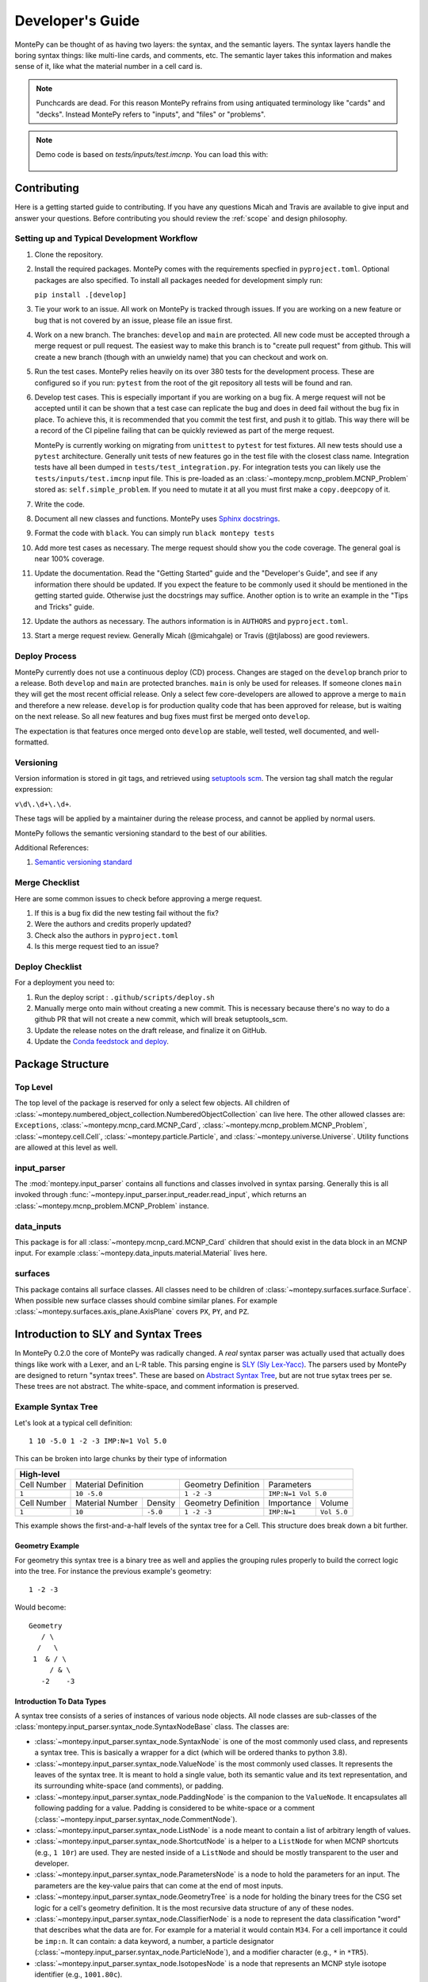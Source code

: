 .. meta::
   :description lang=en:
        This guide provides details on how MontePy works,
        and guidance on how to make contributions.
        MontePy is the most user-friendly Python library for reading, editing, and writing MCNP input files.

Developer's Guide
=================

MontePy can be thought of as having two layers: the syntax, and the semantic layers.
The syntax layers handle the boring syntax things: like multi-line cards, and comments, etc.
The semantic layer takes this information and makes sense of it, like what the material number in a cell card is.

.. note::

   Punchcards are dead.
   For this reason MontePy refrains from using antiquated terminology like "cards" and "decks".
   Instead MontePy refers to "inputs", and "files" or "problems". 

.. note:: 
   Demo code is based on `tests/inputs/test.imcnp`. 
   You can load this with:

    .. testcode::

        import montepy
        problem = montepy.read_input("tests/inputs/test.imcnp")

Contributing
------------

Here is a getting started guide to contributing. 
If you have any questions Micah and Travis are available to give input and answer your questions.
Before contributing you should review the :ref:`scope` and design philosophy.

Setting up and Typical Development Workflow
^^^^^^^^^^^^^^^^^^^^^^^^^^^^^^^^^^^^^^^^^^^

#. Clone the repository.

#. Install the required packages. 
   MontePy comes with the requirements specfied in ``pyproject.toml``.
   Optional packages are also specified.
   To install all packages needed for development simply run: 
   
   ``pip install .[develop]``

#. Tie your work to an issue. All work on MontePy is tracked through issues. 
   If you are working on a new feature or bug that is not covered by an issue, please file an issue first.

#. Work on a new branch. The branches: ``develop`` and ``main`` are protected. 
   All new code must be accepted through a merge request or pull request. 
   The easiest way to make this branch is to "create pull request" from github.
   This will create a new branch (though with an unwieldy name) that you can checkout and work on.

#. Run the test cases. MontePy relies heavily on its over 380 tests for the development process.
   These are configured so if you run: ``pytest`` from the root of the git repository 
   all tests will be found and ran.

#. Develop test cases. This is especially important if you are working on a bug fix.
   A merge request will not be accepted until it can be shown that a test case can replicate the 
   bug and does in deed fail without the bug fix in place.
   To achieve this, it is recommended that you commit the test first, and push it to gitlab.
   This way there will be a record of the CI pipeline failing that can be quickly reviewed as part of the merge request.

   MontePy is currently working on migrating from ``unittest`` to ``pytest`` for test fixtures.
   All new tests should use a ``pytest`` architecture.
   Generally unit tests of new features go in the test file with the closest class name. 
   Integration tests have all been dumped in ``tests/test_integration.py``. 
   For integration tests you can likely use the ``tests/inputs/test.imcnp`` input file.
   This is pre-loaded as an :class:`~montepy.mcnp_problem.MCNP_Problem` stored as: ``self.simple_problem``.
   If you need to mutate it at all you must first make a ``copy.deepcopy`` of it.

#. Write the code.

#. Document all new classes and functions. MontePy uses `Sphinx docstrings <https://sphinx-rtd-tutorial.readthedocs.io/en/latest/docstrings.html>`_.

#. Format the code with ``black``. You can simply run ``black montepy tests``

#. Add more test cases as necessary. The merge request should show you the code coverage.
   The general goal is near 100\% coverage.

#. Update the documentation. Read the "Getting Started" guide and the "Developer's Guide", and see if any information there should be updated.
   If you expect the feature to be commonly used it should be mentioned in the getting started guide.
   Otherwise just the docstrings may suffice.
   Another option is to write an example in the "Tips and Tricks" guide.

#. Update the authors as necessary. 
   The authors information is in ``AUTHORS`` and ``pyproject.toml``. 

#. Start a merge request review. Generally Micah (@micahgale) or Travis (@tjlaboss) are good reviewers.


Deploy Process
^^^^^^^^^^^^^^
MontePy currently does not use a continuous deploy (CD) process.
Changes are staged on the ``develop`` branch prior to a release.
Both ``develop`` and ``main`` are protected branches.
``main`` is only be used for releases.
If someone clones ``main`` they will get the most recent official release.
Only a select few core-developers are allowed to approve a merge to ``main`` and therefore a new release.
``develop`` is for production quality code that has been approved for release,
but is waiting on the next release.
So all new features and bug fixes must first be merged onto ``develop``. 

The expectation is that features once merged onto ``develop`` are stable,
well tested, well documented, and well-formatted.

Versioning
^^^^^^^^^^

Version information is stored in git tags,
and retrieved using `setuptools scm <https://setuptools-scm.readthedocs.io/en/latest/>`_.
The version tag shall match the regular expression:

``v\d\.\d+\.\d+``.

These tags will be applied by a maintainer during the release process,
and cannot be applied by normal users.

MontePy follows the semantic versioning standard to the best of our abilities. 

Additional References:

#. `Semantic versioning standard <https://semver.org/>`_

Merge Checklist
^^^^^^^^^^^^^^^

Here are some common issues to check before approving a merge request.

#. If this is a bug fix did the new testing fail without the fix?
#. Were the authors and credits properly updated?
#. Check also the authors in ``pyproject.toml``
#. Is this merge request tied to an issue?

Deploy Checklist
^^^^^^^^^^^^^^^^

For a deployment you need to:

#. Run the deploy script : ``.github/scripts/deploy.sh``
#. Manually merge onto main without creating a new commit. 
   This is necessary because there's no way to do a github PR that will not create a new commit, which will break setuptools_scm.
#. Update the release notes on the draft release, and finalize it on GitHub.
#. Update the `Conda feedstock and deploy <https://github.com/conda-forge/montepy-feedstock>`_. 

Package Structure
-----------------

Top Level 
^^^^^^^^^
The top level of the package is reserved for only a select few objects.
All children of :class:`~montepy.numbered_object_collection.NumberedObjectCollection` can live here.
The other allowed classes are: ``Exceptions``, :class:`~montepy.mcnp_card.MCNP_Card`, :class:`~montepy.mcnp_problem.MCNP_Problem`, :class:`~montepy.cell.Cell`,
:class:`~montepy.particle.Particle`, and :class:`~montepy.universe.Universe`.
Utility functions are allowed at this level as well.


input_parser
^^^^^^^^^^^^
The :mod:`montepy.input_parser` contains all functions and classes involved in syntax parsing.
Generally this is all invoked through :func:`~montepy.input_parser.input_reader.read_input`,
which returns an :class:`~montepy.mcnp_problem.MCNP_Problem` instance.


data_inputs
^^^^^^^^^^^
This package is for all :class:`~montepy.mcnp_card.MCNP_Card` children that should exist
in the data block in an MCNP input. 
For example :class:`~montepy.data_inputs.material.Material` lives here.

surfaces
^^^^^^^^
This package contains all surface classes.
All classes need to be children of :class:`~montepy.surfaces.surface.Surface`.
When possible new surface classes should combine similar planes.
For example :class:`~montepy.surfaces.axis_plane.AxisPlane` covers ``PX``, ``PY``, and ``PZ``.


Introduction to SLY and Syntax Trees
------------------------------------

In MontePy 0.2.0 the core of MontePy was radically changed. 
A *real* syntax parser was actually used that actually does things like work with a Lexer, and an L-R table.
This parsing engine is `SLY (Sly Lex-Yacc) <https://sly.readthedocs.io/en/latest/>`_.
The parsers used by MontePy are designed to return "syntax trees".
These are based on `Abstract Syntax Tree <https://en.wikipedia.org/wiki/Abstract_syntax_tree>`_, but are not true sytax trees per se.
These trees are not abstract. The white-space, and comment information is preserved.

Example Syntax Tree
^^^^^^^^^^^^^^^^^^^

Let's look at a typical cell definition::

        1 10 -5.0 1 -2 -3 IMP:N=1 Vol 5.0

This can be broken into large chunks by their type of information
        
+-------------+-----------------+----------+---------------------+-------------+-------------+
|                                  High-level                                                |
+=============+=================+==========+=====================+=============+=============+
| Cell Number | Material Definition        | Geometry Definition | Parameters                |
+-------------+-----------------+----------+---------------------+-------------+-------------+
| ``1``       | ``10 -5.0``                | ``1 -2 -3``         | ``IMP:N=1 Vol 5.0``       |
+-------------+-----------------+----------+---------------------+-------------+-------------+
| Cell Number | Material Number | Density  | Geometry Definition | Importance  |   Volume    |
+-------------+-----------------+----------+---------------------+-------------+-------------+
| ``1``       | ``10``          | ``-5.0`` | ``1 -2 -3``         | ``IMP:N=1`` | ``Vol 5.0`` |
+-------------+-----------------+----------+---------------------+-------------+-------------+

This example shows the first-and-a-half levels of the syntax tree for a Cell.
This structure does break down a bit further.

Geometry Example
""""""""""""""""

For geometry this syntax tree is a binary tree as well and applies the grouping rules properly to build the 
correct logic into the tree. 
For instance the previous example's geometry::

        1 -2 -3

Would become::
   
         Geometry
            / \
           /   \
          1  & / \
              / & \ 
            -2    -3

Introduction To Data Types
""""""""""""""""""""""""""

A syntax tree consists of a series of instances of various node objects.
All node classes are sub-classes of the :class:`montepy.input_parser.syntax_node.SyntaxNodeBase` class.
The classes are:

* :class:`~montepy.input_parser.syntax_node.SyntaxNode` is one of the most commonly used class, and represents a syntax tree. 
  This is basically a wrapper for a dict (which will be ordered thanks to python 3.8).
* :class:`~montepy.input_parser.syntax_node.ValueNode`  is the most commonly used classes. It represents the leaves of the syntax tree.
  It is meant to hold a single value, both its semantic value and its text representation, and its surrounding white-space (and comments), or padding.
* :class:`~montepy.input_parser.syntax_node.PaddingNode` is the companion to the ``ValueNode``. It encapsulates all following padding for a value.
  Padding is considered to be white-space or a comment (:class:`~montepy.input_parser.syntax_node.CommentNode`).
* :class:`~montepy.input_parser.syntax_node.ListNode` is a node meant to contain a list of arbitrary length of values.
* :class:`~montepy.input_parser.syntax_node.ShortcutNode` is a helper to a ``ListNode`` for when MCNP shortcuts (e.g., ``1 10r``) are used.
  They are nested inside of a ``ListNode`` and should be mostly transparent to the user and developer.
* :class:`~montepy.input_parser.syntax_node.ParametersNode` is a node to hold the parameters for an input. 
  The parameters are the key-value pairs that can come at the end of most inputs.
* :class:`~montepy.input_parser.syntax_node.GeometryTree` is a node for holding the binary trees for the CSG set logic for a cell's geometry definition.
  It is the most recursive data structure of any of these nodes. 
* :class:`~montepy.input_parser.syntax_node.ClassifierNode` is a node to represent the data classification "word" that describes what the data are for.
  For example for a material it would contain ``M34``. For a cell importance it could be ``imp:n``.
  It can contain: a data keyword, a number, a particle designator (:class:`~montepy.input_parser.syntax_node.ParticleNode`), and a modifier character (e.g., ``*`` in ``*TR5``).
* :class:`~montepy.input_parser.syntax_node.IsotopesNode` is a node that represents an MCNP style isotope identifier (e.g., ``1001.80c``).

Many of these nodes (which aren't leaves) behave like dicts and lists, and can be accessed with indices. 
For more detail in how to work with them read the next section on MCNP_Objects: :ref:`mcnp-object-docs`.

Inheritance
-----------

There are many abstract or simply parent classes that are designed to be subclassed extensively.

.. _mcnp-object-docs:

Input: :class:`~montepy.mcnp_object.MCNP_Object`
^^^^^^^^^^^^^^^^^^^^^^^^^^^^^^^^^^^^^^^^^^^^^^^^

All classes that represent a single input card *must* subclass this. 
For example: some children are: :class:`~montepy.cell.Cell`, :class:`~montepy.surfaces.surface.Surface`.

How to __init__
"""""""""""""""
Your init function signature should be: ``def __init__(self, input)``.
You should then immediately populate default values, and then
call ``super().__init__(input, self._parser)``.
This way if ``super().__init__`` fails, 
there will be enough information for the error reporting to not fail,
when trying to convert the objects to strings.
This will then populate the parameters: ``_tree``, and ``comments``.
Now you should (inside an in if block checking ``input_card``) parse 
``self._tree``.
Classes need to support "from scratch" creation e.g., ``cell = Cell()``.

Working with Parsers, and the Syntax Tree
"""""""""""""""""""""""""""""""""""""""""

The parent class init function requires an instance of a parser object.
Note this is an instance, and not the class itself.
The init function will then run ``parser.parse()``. 
Most objects in MontePy will initialize and keep the parser object at the (MontePy) class level, to reduce overhead.

.. code-block:: python

   class Cell(MCNP_Object):
       # Snip
       _parser = CellParser()
       # snip


If the input was parsed correctly the syntax tree returned will be stored in ``self._tree``.
If not the errors will be raised automatically.
The top of the tree will always be an instance of :class:`~montepy.input_parser.syntax_node.SyntaxNode`.
This will behave like a dictionary, and can be acessed by their keys::
        
        self._number = self._tree["cell_number"]

Almost all leaves on the trees will be instances of :class:`~montepy.input_parser.syntax_node.ValueNode`.
This has many support functions that you should not try to implement yourself.
The actual semantic values are stored in ``node.value``, for instance the float value for a float ValueNode.
This property can be set, and should be.

You should not store the nested value; instead you should store the entire ValueNode in a private attribute,
and then use :func:`~montepy.utilities.make_prop_val_node` to provide the appropriate property.
Even if an input isn't provided a ValueNode needs to be stored. The utility :func:`~montepy.mcnp_object.MCNP_Object._generate_default_node` can help simplify this.

The parsers can't always know what data type should in a specific position, so largely it treats all numerical values as floats.
This should be changed during the init so the value_nodes are the correct data type.
First: if the sign of the value (positive/negative) carries information beyond the value being negative, this should be marked. 
For instance, on a cell the density can be positive or negative depending on if it's atom or mass density. 
This doesn't mean the density is negative.
To mark this set the :func:`~montepy.input_parser.syntax_node.ValueNode.is_negatable_float` to ``True`` for floats,
and :func:`~montepy.input_parser.syntax_node.ValueNode.is_negatable_identifier` for integers.
This will make it so that ``value`` always returns a positive value, and so :func:`~montepy.input_parser.syntax_node.ValueNode.is_negative` returns a boolean value.

.. note::

   Setting :func:`~montepy.input_parser.syntax_node.ValueNode.is_negatable_identifier` to ``True`` 
   will convert the ValueNode to an integer ValueNode (via :func:`~montepy.input_parser.syntax_node.ValueNode._convert_to_int`).

Next, if you do not need to change the :func:`~montepy.input_parser.syntax_node.ValueNode.type` for the ValueNode, but do not need to markt the ValueNode as negative;
there are methods to handle this.
These methods are :func:`~montepy.input_parser.syntax_node.ValueNode._convert_to_int`, and
:func:`~montepy.input_parser.syntax_node.ValueNode._convert_to_enum`.
``_convert_to_int`` is a rather straight forward function to run, and takes no arguments.
It should be noted that the value is found by running ``int(self.token)``, that is that the original string value, and not the float value is converted.
This is in order to avoid allowing ``1.5`` as a valid int, since in this case the floor would be taken.
``_convert_to_enum`` takes a class instance, which is a subclass of ``Enum``. 
You can specify a ``format_type``, which specifies what the data should be treated as while formatting it with new data.
For example :class:`~montepy.surfaces.surface_type.SurfaceType` (e.g., ``PZ``) uses ``str`` as its format type,
whereas :class:`~montepy.data_inputs.lattice.Lattice` (e.g., ``1`` or ``2``) uses ``int`` is its format type.

How to __str__ vs __repr__
""""""""""""""""""""""""""
All objects must implement ``__str__`` (called by ``str()``), 
and ``__repr__`` (called by ``repr()``).
See `this issue <https://github.com/idaholab/MontePy/issues/82>`_ for a more detailed discussion.
In general ``__str__`` should return a one line string with enough information to uniquely identify the object.
For numbered objects this should include their number, and a few high level details.
For ``__repr__`` this should include debugging information.
This should include most if not all internal state information.

See this example for :class:`~montepy.cell.Cell`

.. doctest::
   :skipif: True # skip because multi-line doc tests are kaputt
    
    >>> cell = problem.cells[2]
    >>> print(str(cell))
    CELL: 2, mat: 2, DENS: 8.0 atom/b-cm
    >>> print(repr(cell))
    CELL: 2
    MATERIAL: 2, ['iron']
    density: 8.0 atom/b-cm
    SURFACE: 1005, RCC
    SURFACE: 1015, CZ
    SURFACE: 1020, PZ
    SURFACE: 1025, PZ

Writing to File (Format for MCNP Input)
"""""""""""""""""""""""""""""""""""""""
MontePy (via :func:`~montepy.mcnp_problem.MCNP_Problem.write_problem`) writes
a class to file path or file handle  by calling its :func:`~montepy.mcnp_object.MCNP_Object.format_for_mcnp_input` method.
This must return a list of strings that faithfully represent this objects state, and tries to replicate the user formatting.
Each string in the list represents one line in the MCNP input file to be written.

For most cases the default implementation should work great.
This is its implementation:

.. code-block:: python

    def format_for_mcnp_input(self, mcnp_version):
        self.validate()
        self._update_values()
        return self.wrap_string_for_mcnp(self._tree.format(), mcnp_version, True)

The first call is to :func:`~montepy.mcnp_object.MCNP_Object.validate`, which is meant to check for illegal states
caused by partially created objects the user hasn't completed yet.
Next the abstract method, :func:`~montepy.mcnp_object.MCNP_Object._update_values` is called.
This function updates the syntax tree with current values.
Most values should not need to be updated, since their value is linked to a ValueNode, which is pointed to and modified by the object.
This should only really by used to update information controlled by other objects.
For instance :class:`~montepy.cell.Cell` will update its material number based on ``self.material.number``,
since the cell object does not control a material's number.
Finally ``self._tree`` is formatted.
Remember ``self._tree`` is a syntax tree of type :class:`~montepy.input_parser.syntax_node.SyntaxNode`.
:func:`~montepy.input_parser.syntax_node.SyntaxNodeBase.format` will create a string based on the syntax tree,
which is updated with the new values that have been provided.
The ValueNode's implementation does most of the heavy lifting here with reverse engineering the user value,
and then replicating that formatting with the new value.


Collection: :class:`~montepy.numbered_object_collection.NumberedObjectCollection`
^^^^^^^^^^^^^^^^^^^^^^^^^^^^^^^^^^^^^^^^^^^^^^^^^^^^^^^^^^^^^^^^^^^^^^^^^^^^^^^^^
This should be subclassed for any collection of objects that are numbered.
For example: cells, surfaces, materials, universes, tallies, etc.
By default you need to do almost nothing.
The class that will be added to this collection must have the property ``obj.number``.

How to __init__
"""""""""""""""
Your init signature should be ``def __init__(self, objects=None)``
All you need to then do is call super, 
with the class this will wrap.
For example the init function for ``Cells`` 

.. code-block:: python

        def __init__(self, cells=None):
            super().__init__(montepy.Cell, cells)

Collection: :class:`~montepy.numbered_object_collection.NumberedDataObjectCollection`
^^^^^^^^^^^^^^^^^^^^^^^^^^^^^^^^^^^^^^^^^^^^^^^^^^^^^^^^^^^^^^^^^^^^^^^^^^^^^^^^^^^^^
This is a subclass of :class:`~montepy.numbered_object_collection.NumberedObjectCollection`,
which is designed for :class:`~montepy.data_inputs.data_input.DataInputAbstract` instances.
It is a wrapper that will ensure that all of its items are also in :func:`~montepy.mcnp_problem.MCNP_Problem.data_inputs`.


Numbered Object :class:`~montepy.numbered_mcnp_object.Numbered_MCNP_Object`
^^^^^^^^^^^^^^^^^^^^^^^^^^^^^^^^^^^^^^^^^^^^^^^^^^^^^^^^^^^^^^^^^^^^^^^^^^^
MCNP allows many types of number objects like cells, surfaces, and tallies. 
The only thing special about this is that it requires there be the properties:
``number`` and ``old_number``.
The ``old_number`` is what was read from the input file, and should not mutate.
The ``number`` is the object's current number and should mutate.
The parent class provides a system to link to a problem via ``self._problem``.
Note this field can be ``None``. 
When setting a number you must check for numbering collisions with the method:
:func:`~montepy.numbered_object_collection.NumberedObjectCollection.check_number`.
This function returns nothing, but will raise an error when a number collision occurs.
For example the ``Surface`` number setter looks like:
        
.. code-block:: python

    @number.setter
    def number(self, number):
        assert isinstance(number, int)
        assert number > 0
        if self._problem:
            self._problem.surfaces.check_number(number)
        self._surface_number = number


Surface: :class:`~montepy.surfaces.surface.Surface`
^^^^^^^^^^^^^^^^^^^^^^^^^^^^^^^^^^^^^^^^^^^^^^^^^^^
This is the parent class for all Surface classes.
You will also need to update :func:`~montepy.surfaces.surface_builder.surface_builder`.
You should expose clear parameters such as ``radius`` or ``location``.
``format_for_mcnp_input()`` is handled by default.

How to __init__
"""""""""""""""
After running the super init method
you will then have access to ``self.surface_type``, and ``self.surface_constants``.
You then need to verify that the surface type is correct, and there are the correct number of surface constants. 
You will also need to add a branch in the logic for :func:`montepy.surfaces.surface_builder.surface_builder`.

:func:`~montepy.surfaces.surface.Surface.find_duplicate_surfaces`
"""""""""""""""""""""""""""""""""""""""""""""""""""""""""""""""""
This function is meant to find very similar surfaces that cause geometry errors,
such as two ``PZ`` surfaces that are 1 micron apart.
This should return a list of surfaces that are within the provided tolerance similar to this one.
Things to consider.

#. The list provided will *not* include ``self``, ``self`` is not considered redundant with regards to ``self``.
#. Surfaces can be modified in many ways including: being periodic with respect to a surface, being transformed, being a periodic surface, and
   being a white surface. To say that two surfaces are duplicate all of these factors must be considered. 


Data Inputs: :class:`~montepy.data_inputs.data_input.DataInputAbstract`
^^^^^^^^^^^^^^^^^^^^^^^^^^^^^^^^^^^^^^^^^^^^^^^^^^^^^^^^^^^^^^^^^^^^^^^
This class is the parent for all inputs that show up in the data block. 
When adding a child you will also need to update the 
:func:`~montepy.data_inputs.data_parser.parse_data` function.
This can be done by adding the class to ``PREFIX_MATCHES``.
In general first comply with standards for this class's parent: :class:`~montepy.mcnp_object.MCNP_Object`.
In addition you will need to implement :func:`~montepy.data_inputs.data_input.DataInputAbstract.update_pointers` 
if you need it.

During init the inputs' "name word" (e.g., ``M3``, ``kcode``, ``f7:n``) is validated and parsed.
Conceptually these names can contain up to four sections.
This information is stored in an instance of :class:`~montepy.input_parser.syntax_node.ClassifierNode`.

#. A ``prefix_modifier`` this modifies the whole card with a special character such as ``*tr5`` 
#. A ``Prefix``, which is a series of letters that identifies the type such as ``m``
#. A ``number``, which numbers it. These must be an unsigned integer.
#. A particle classifier such as ``:n,p``.

You control the parsing behavior through three methods: :func:`~montepy.data_inputs.data_input.DataInputAbstract._class_prefix`, 
:func:`~montepy.data_inputs.data_input.DataInputAbstract._has_number`, 
and :func:`~montepy.data_inputs.data_input.DataInputAbstract._has_classifier`.
See the documentation for how to set these.


Using the :func:`~montepy.data_inputs.data_parser.parse_data` function:
"""""""""""""""""""""""""""""""""""""""""""""""""""""""""""""""""""""""

The function :func:`~montepy.data_inputs.data_parser.parse_data` handles converting a ``data_input`` to the correct class automatically.
It uses the set ``PREFIX_MATCH`` to do this. 
This lists all classes that the function will look into for a matching class prefix.

The ``parse_data`` function will use the ``fast_parse`` option for parsing the data_input.
This method will only match the first word/classifier using the :class:`~montepy.input_parser.data_parser.ClassifierParser`.
Based upon this the function will decide which class to run for a full parse. 
By default all subclasses will use the :class:`~montepy.input_parser.data_parser.DataParser` class.
If you need to use a custom parser you do so by setting ``self._parser``.

How to add an object to :class:`~montepy.mcnp_problem.MCNP_Problem`
"""""""""""""""""""""""""""""""""""""""""""""""""""""""""""""""""""

the :class:`~montepy.mcnp_problem.MCNP_Problem` automatically consumes problem level data inputs,
and adds them to itself.
Cards this would be appropriate for would be things like ``mode`` and ``kcode``. 
To do this it uses the dictionary ``inputs_to_property`` in the ``__load_data_inputs_to_object`` method.
To add a problem level data Object you need to 

#. Add it ``inputs_to_property``. The key will be the object class, and the value will be a string for the attribute it should be loaded to.
#. Add a property that exposes this attribute in a desirable way.


Making a numbered Object :class:`~montepy.numbered_mcnp_object.Numbered_MCNP_Object`
^^^^^^^^^^^^^^^^^^^^^^^^^^^^^^^^^^^^^^^^^^^^^^^^^^^^^^^^^^^^^^^^^^^^^^^^^^^^^^^^^^^^
MCNP allows many types of number objects like cells, surfaces, and tallies. 
First you need to provide the property ``number``, and ``old_number``.
The parent class provides a system to link to a problem via ``self._problem``.
Note this field can be ``None``. 
When setting a number you must check for numbering collisions with the method:
:func:`~montepy.numbered_object_collection.NumberedObjectCollection.check_number`.
This function returns nothing, but will raise an error when a number collision occurs.
For example the ``Surface`` number setter looks like::
        
    @number.setter
    def number(self, number):
        assert isinstance(number, int)
        assert number > 0
        if self._problem:
            self._problem.surfaces.check_number(number)
        self._surface_number = number

Data Cards that Modify Cells :class:`~montepy.data_inputs.cell_modifier.CellModifierInput`
^^^^^^^^^^^^^^^^^^^^^^^^^^^^^^^^^^^^^^^^^^^^^^^^^^^^^^^^^^^^^^^^^^^^^^^^^^^^^^^^^^^^^^^^^^
This is a subclass of :class:`~montepy.data_inputs.data_input.DataInputAbstract` that is meant to handle data inputs that specify information about,
and modify cells.
For example ``IMP`` changes the importance of a cell and ``VOL`` specifies its volume.
Both of these are appropriate uses of this class.

This class adds a lot of machinery to handle the complexities of these data inputs,
that is because these data can be specified in the Cell *or* Data block.

How to __init__
"""""""""""""""
Similar to other inputs you need to match the parent signature and run super on it:

.. code-block:: python

    def __init__(self, input=None, in_cell_block=False, key=None, value=None):
             super().__init__(input, in_cell_block, key, value)  

The added arguments add more information for invoking this from a ``Cell``. 
When doing so the ``in_cell_block`` will obviously be true,
and the ``key``, and ``value`` will be taken from the ``parameters`` syntax tree. 
These will all be automatically called from ``Cell`` as discussed below.
Most of the boiler plate will be handled by super. 
The goals for init function should be: 

#. initialize default values needed for when this is initialized from a blank call.
#. Parse the data provided in the ``input``, when ``in_cell_block`` is False.
#. Parse the data given in ``key`` and ``value`` when ``in_cell_block`` is True.


On data Ownership
"""""""""""""""""

Objects that subclass this one will only be owned by ``Cell`` and ``Cells`` objects.
They will only be public properties for ``Cell``.
All "data" must be only in the ``Cell`` level object once the problem has been fully initialized.
This means that the object owned by ``Cells`` should not know the importance of an individual cell,
only the object owned by ``Cell`` should know this.

The general rule is that the ``Cell`` level the object (or some part of it) should be available as a public property.
At the ``Cells`` level the object should be stored in a ``_protected`` attribute.
See more below.


How these objects are added to :class:`~montepy.cell.Cell` and :class:`~montepy.cells.Cells`
""""""""""""""""""""""""""""""""""""""""""""""""""""""""""""""""""""""""""""""""""""""""""""

Due to the number of classes that will ultimately be subclasses of this class,
some automated hooks have been developed.
These hooks use a dictionary and the ``setattr`` function to add multiple objects 
to ``Cell`` or ``Cells`` automatically.

On the Cell level the static dictionary: ``Cell._INPUTS_TO_PROPERTY`` maps how data should be
loaded. 
The key is the class of the object type that should be loaded. 
The value is then a tuple. 
The first element of the tuple is the string of the attribute to where the object of this class should be loaded.
The second element of the tuple is a boolean.
If this boolean is false repeats of this class are allowed and they will be merged.
(e.g., ``IMP:N,P=1 IMP:E=0`` makes sense despite there being two ``IMP`` specified.
If True only one instance of the object is allowed.
(e.g., ``VOL=5 VOL=10`` makes no sense).
For finding which class to use the :func:`~montepy.data_inputs.data_parser.PREFIX_MATCHES` set is used. See above.
The key, value pairs in ``Cell.parameters`` is iterated over. 
If any of the keys is a partial match to the ``PREFIX_MATCHES`` dict then that class is used,
and constructed. 
The new object is then loaded into the ``Cell`` object at the given attribute using ``setattr``.
If your class is properly specified in both dictionaries you should be good to go on the ``Cell`` 
level.
Finally, for objects that are default, and contain no information, a default syntax tree is loaded into the parent ``Cell``'s syntax tree.

At the ``Cells`` level the same dictionary (``Cell._INPUTS_TO_PROPERTY``) is used as well.
This time though it is iterating over ``problem.data_inputs``.
Thanks to ``data_parser`` these objects are already appropriately typed,
and the corresponding object just needs to be loaded into an attribute.
Once again none of these attributes should be exposed through ``@property`` at the ``Cells`` level.

:func:`~montepy.data_inputs.cell_modifier.CellModifierInput.format_for_mcnp_input`
""""""""""""""""""""""""""""""""""""""""""""""""""""""""""""""""""""""""""""""""""

For the most part the complexity of switching between the cell and data block printing is automatically handled by this parent function.
In general this looks a lot like the workflow for the base ``format_for_mcnp_input`` implementation.
However, must internal calls are wrapped in another function, allowing overriding of those wrappers to change behavior for more complex situations.
In all cases :func:`~montepy.data_inputs.cell_modifier.CellModifierInput._is_worth_printing` is checked to see if there is information to be printed.
The default implementation checks :func:`~montepy.data_inputs.cell_modifier.CellModifierInput.has_information` for either the cell or cells.

Next the values need to be updated via :func:`~montepy.mcnp_object.MCNP_Object._update_values`.
For the cell level instance this calls :func:`~montepy.data_inputs.cell_modifier.CellModifierInput._update_cell_values`,
which needs to be implemented.
For the data-block isntance this is a bit more complicated.
First all new data for every cell is collected by :func:`~montepy.data_inputs.cell_modifier.CellModifierInput._collect_new_values`.
By default this will get the *ValueNode* that is returned from the abstract method :func:`~montepy.data_inputs.cell_modifier.CellModifierInput._tree_value`.
These values will then be passed to :func:`~montepy.input_parser.syntax_node.ListNode.update_with_new_values`.

Finally, the syntax tree is formatted.
Once again this is wrapped to allow adding more complexity.
The tree is formatted by :func:`~montepy.data_inputs.cell_modifier.CellModifierInput._format_tree`.

:func:`~montepy.data_inputs.cell_modifier.CellModifierInput.merge`
""""""""""""""""""""""""""""""""""""""""""""""""""""""""""""""""""

This abstract method allows multiple objects of the same type to be combined, 
and one will be consumed by the other.
One use case for this is combining the data from: ``IMP:N,P=1 IMP:E=0.5`` into one object
so there's no redundant data.
This will automatically be called by the loading hooks, and you do not need to worry about
deleting other.
If merging isn't allowed :class:`~montepy.errors.MalformedInputError` should be raised.


:func:`~montepy.data_inputs.cell_modifier.CellModifierInput.push_to_cells`
""""""""""""""""""""""""""""""""""""""""""""""""""""""""""""""""""""""""""

This is how data provided in the data block are provided to the ``Cell`` objects.
There should be a ``self.in_cell_block`` guard.

You need to check that there was no double specifying of data in both the cell and data block.
This should be raise :class:`~montepy.errors.MalformedInputError`.
This checking and error handling is handled by the method :func:`~montepy.data_inputs.cell_modifier.CellModifierInput._check_redundant_definitions`.

:func:`~montepy.data_inputs.cell_modifier.CellModifierInput._clear_data`
""""""""""""""""""""""""""""""""""""""""""""""""""""""""""""""""""""""""

This method will get called on data block instances.
The goal is to delete any internal data that has already been pushed to the cells
so that if a user goes crazy and somehow access this object they cannot modify the data,
and get into weird end-use behavior.

:func:`~montepy.mcnp_problem.MCNP_Problem.print_in_data_block`
""""""""""""""""""""""""""""""""""""""""""""""""""""""""""""""

There is a flag system for controlling if data are output in the cell block or the data block.
This is controlled by :func:`~montepy.mcnp_problem.MCNP_Problem.print_in_data_block`.
This acts like a dictionary.
The key is the string prefix that mcnp uses but is case insensitive.
So controlling the printing of ``cell.importance`` data is handled by:
``problem.print_in_data_block["IMP"]``.
Most of the work with this property is automated.


Syntax Objects: :class:`~montepy.input_parser.mcnp_input.ParsingNode`
^^^^^^^^^^^^^^^^^^^^^^^^^^^^^^^^^^^^^^^^^^^^^^^^^^^^^^^^^^^^^^^^^^^^^

This represents all low level components in MCNP syntax, such as:
Messages, titles, and Inputs. 
Similar to ``MCNP_Object`` you will need to implement ``format_for_mcnp_input``.
In this case though you will not have access the nice helper functions.
You will be responsible for ensuring that you do not exceed the maximum
number of column numbers allowed in a line.

How to __init__
"""""""""""""""
You need to call ``super().__init__(input_lines)``,
and this will provide by ``self.input_lines``.

Parsers: :class:`~montepy.input_parser.parser_base.MCNP_Parser` 
^^^^^^^^^^^^^^^^^^^^^^^^^^^^^^^^^^^^^^^^^^^^^^^^^^^^^^^^^^^^^^^

This is the base class for all parsers in MontePy.
It is a wrapper for a :class:`sly.Parser` instance.
It has had to implement some janky metaclass properties in order to allow subclassing.

.. warning::

        The new subclassing system breaks the SLY magic that allows function overloading (multiple function definitions with the same name),
        when subclassed.
        So if you define a new function with the same name as from the parent class it will hide the parent implementation, 
        and will likely break a lot of things.

First, read the `SLY Documentation <https://sly.readthedocs.io/en/latest/sly.html#writing-a-parser>`_.
You should also be aware of the tokens that are available.
See the tokens module: :mod:`montepy.input_parser.tokens` for what tokens are available.
The tokenization process is slightly contextual.
The context is only changed by the :class:`~montepy.input_parser.block_type.BlockType`.
The lexers used are:

* cell block: :class:`~montepy.input_parser.tokens.CellLexer`.
* surface block: :class:`~montepy.input_parser.tokens.SurfaceLexer`.
* data block: :class:`~montepy.input_parser.tokens.DataLexer`.

Most likely you are writing a parser for parsing a complex input in the data block.
You will then be subclassing :class:`montepy.input_parser.data_parser.DataParser`.

On the use of Pointers and Generator
------------------------------------

First you might be saying there are no pointers in python.
There are pointers you just don't see them. 
If these examples aren't clear reach out to one of the core developers.

MontePy abuses pointers a lot. 
This will talk a lot like a Rust reference book about ownership and borrowing.
There aren't true parallels in python though.
In this section ownership is considered the first instance of an object, 
which should basically live for the lifetime of the problem.
For a ``Surface`` it is owned by the ``Surfaces`` collection owned by the ``MCNP_Problem``.
A cell then borrows this object by referencing it in its own ``Surfaces`` collections. 
For example:

.. doctest::

    >>> import montepy
    >>> # owns
    >>> x = montepy.Cell()
    >>> old_id = hex(id(x))
    >>> # borrows
    >>> new_list = [x]
    >>> old_id == hex(id(new_list[0]))
    True

The general principle is that only one-directional pointers should be used,
and bidirectional pointers should never be used.
This is due to the maintenance overhead with mutation.
For instance: a cell knows the surface objects it uses, 
but a surface doesn't always know what cell object uses it. 
This is a one-directional pointer,
if the surfaces did know, this would be bidirectional.

So how do we decide which direction to point?
In general we should default to MCNP. 
So a cell borrows a surface because a cell card in MCNP 
references surface numbers, 
and not vice versa.
The exception to this is the case of inputs that modify another object.
For example the ``MT`` card modifies its parent ``M`` card.
In general the parent object should own its children modifiers.
This is an area of new development, and this may change.

So how do we get a surface to know about the cells it uses? 
With generators!
First, one effectively bi-directional pointer is allowed;
inputs are allowed to point to the parent problem.
This is provided through ``self._problem``, and
is established by: :func:`~montepy.mcnp_object.MCNP_Object.link_to_problem`.
With this the surface can find its cells by::

    @property
    def cells(self):
        if self._problem:
            for cell in self._problem.cells:
                if self in cell.surfaces:
                    yield cell

So why generators and not functions?
This is meant to force the data to be generated on the fly,
so it is tolerant to mutation.
If we were to return a list a user is much more likely to store that,
and use that instead.
If we make it easy to just say::

        if cell in surface.cells:
                pass

Users are more like to use this dynamic code.
In general this philosophy is: if it's not the source of truth,
it should be a generator.

